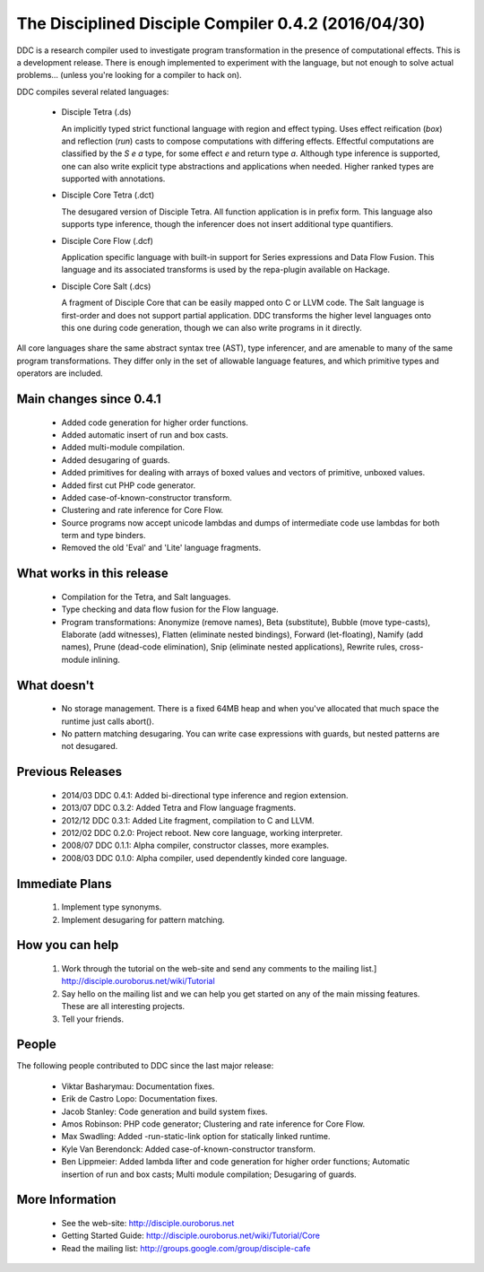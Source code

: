 
The Disciplined Disciple Compiler 0.4.2 (2016/04/30)
====================================================

DDC is a research compiler used to investigate program transformation in the
presence of computational effects. This is a development release. There is
enough implemented to experiment with the language, but not enough to solve
actual problems...        (unless you're looking for a compiler to hack on).

DDC compiles several related languages:

 * Disciple Tetra (.ds)

   An implicitly typed strict functional language with region and effect
   typing. Uses effect reification (`box`) and reflection (`run`) casts to
   compose computations with differing effects. Effectful computations are
   classified by the `S e a` type, for some effect `e` and return type `a`.
   Although type inference is supported, one can also write explicit type
   abstractions and applications when needed. Higher ranked types are
   supported with annotations.

 * Disciple Core Tetra (.dct)

   The desugared version of Disciple Tetra. All function application is in
   prefix form. This language also supports type inference, though the
   inferencer does not insert additional type quantifiers.

 * Disciple Core Flow (.dcf)

   Application specific language with built-in support for Series expressions
   and Data Flow Fusion. This language and its associated transforms is used by
   the repa-plugin available on Hackage.

 * Disciple Core Salt (.dcs)

   A fragment of Disciple Core that can be easily mapped onto C or LLVM code.
   The Salt language is first-order and does not support partial application.
   DDC transforms the higher level languages onto this one during code
   generation, though we can also write programs in it directly.

All core languages share the same abstract syntax tree (AST), type inferencer,
and are amenable to many of the same program transformations. They differ only
in the set of allowable language features, and which primitive types and
operators are included.


Main changes since 0.4.1
------------------------

 * Added code generation for higher order functions.

 * Added automatic insert of run and box casts.

 * Added multi-module compilation.

 * Added desugaring of guards.

 * Added primitives for dealing with arrays of boxed values and vectors
   of primitive, unboxed values.

 * Added first cut PHP code generator.

 * Added case-of-known-constructor transform.

 * Clustering and rate inference for Core Flow.

 * Source programs now accept unicode lambdas and dumps of intermediate code
   use lambdas for both term and type binders.

 * Removed the old 'Eval' and 'Lite' language fragments.


What works in this release
--------------------------

 * Compilation for the Tetra, and Salt languages.

 * Type checking and data flow fusion for the Flow language.

 * Program transformations: Anonymize (remove names), Beta (substitute),
   Bubble (move type-casts), Elaborate (add witnesses), Flatten (eliminate
   nested bindings), Forward (let-floating), Namify (add names), Prune
   (dead-code elimination), Snip (eliminate nested applications), Rewrite
   rules, cross-module inlining.


What doesn't
------------

 * No storage management.
   There is a fixed 64MB heap and when you've allocated that much space the
   runtime just calls abort().

 * No pattern matching desugaring.
   You can write case expressions with guards, but nested patterns are not
   desugared.


Previous Releases
-----------------

 * 2014/03 DDC 0.4.1: Added bi-directional type inference and region extension.
 * 2013/07 DDC 0.3.2: Added Tetra and Flow language fragments.
 * 2012/12 DDC 0.3.1: Added Lite fragment, compilation to C and LLVM.
 * 2012/02 DDC 0.2.0: Project reboot. New core language, working interpreter.
 * 2008/07 DDC 0.1.1: Alpha compiler, constructor classes, more examples.
 * 2008/03 DDC 0.1.0: Alpha compiler, used dependently kinded core language.


Immediate Plans
---------------

 1. Implement type synonyms.

 2. Implement desugaring for pattern matching.


How you can help
----------------

 1. Work through the tutorial on the web-site and send any comments to the
    mailing list.] http://disciple.ouroborus.net/wiki/Tutorial

 2. Say hello on the mailing list and we can help you get started on any of
    the main missing features. These are all interesting projects.

 3. Tell your friends.


People
------

The following people contributed to DDC since the last major release:


 * Viktar Basharymau:
   Documentation fixes.

 * Erik de Castro Lopo:
   Documentation fixes.

 * Jacob Stanley:
   Code generation and build system fixes.

 * Amos Robinson:
   PHP code generator;
   Clustering and rate inference for Core Flow.

 * Max Swadling:
   Added -run-static-link option for statically linked runtime.

 * Kyle Van Berendonck:
   Added case-of-known-constructor transform.

 * Ben Lippmeier:
   Added lambda lifter and code generation for higher order functions;
   Automatic insertion of run and box casts;
   Multi module compilation;
   Desugaring of guards.


More Information
----------------

 * See the web-site:        http://disciple.ouroborus.net

 * Getting Started Guide:   http://disciple.ouroborus.net/wiki/Tutorial/Core

 * Read the mailing list:   http://groups.google.com/group/disciple-cafe

